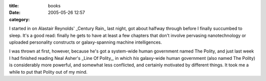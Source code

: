 :title: books
:date: 2005-05-26 12:57
:category: 

I started in on Alastair Reynolds' _Century Rain_ last night, got about
halfway through before I finally succumbed to sleep. It's a good read:
finally he gets to have at least a few chapters that don't involve pervasing
nanotechnology or uploaded personality constructs or galaxy-spanning machine
intelligences.

I was thrown at first, however, because he's got a system-wide human
government named The Polity, and just last week I had finished reading Neal
Asher's _Line Of Polity_, in which *his* galaxy-wide human government (also
named The Polity) is considerably more powerful, and somewhat less
conflicted, and certainly motivated by different things. It took me a while
to put that Polity out of my mind.
